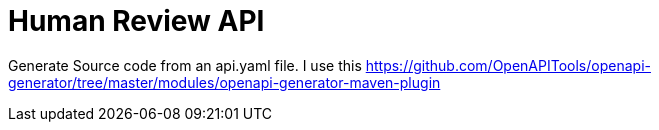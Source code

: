 = Human Review API

Generate Source code from an api.yaml file. I use this https://github.com/OpenAPITools/openapi-generator/tree/master/modules/openapi-generator-maven-plugin

